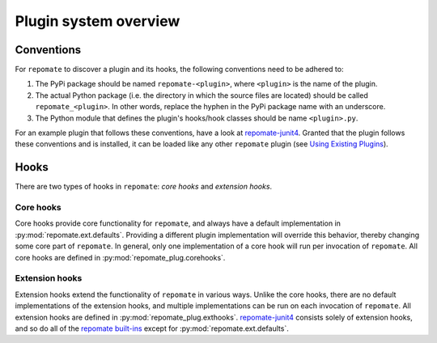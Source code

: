 Plugin system overview
**********************

Conventions
===========
For ``repomate`` to discover a plugin and its hooks, the following conventions
need to be adhered to:

1. The PyPi package should be named ``repomate-<plugin>``, where ``<plugin>``
   is the name of the plugin.
2. The actual Python package (i.e. the directory in which the source files
   are located) should be called ``repomate_<plugin>``. In other words,
   replace the hyphen in the PyPi package name with an underscore.
3. The Python module that defines the plugin's hooks/hook classes should be
   name ``<plugin>.py``.

For an example plugin that follows these conventions, have a look at
repomate-junit4_.  Granted that the plugin follows these conventions and is
installed, it can be loaded like any other ``repomate`` plugin (see `Using
Existing Plugins`_).

Hooks
=====
There are two types of hooks in ``repomate``: *core hooks* and *extension
hooks*.

Core hooks
----------
Core hooks provide core functionality for ``repomate``, and always have a
default implementation in :py:mod:`repomate.ext.defaults`. Providing a
different plugin implementation will override this behavior, thereby
changing some core part of ``repomate``. In general, only one implementation
of a core hook will run per invocation of ``repomate``. All core hooks are
defined in :py:mod:`repomate_plug.corehooks`.

Extension hooks
---------------
Extension hooks extend the functionality of ``repomate`` in various ways.
Unlike the core hooks, there are no default implementations of the extension
hooks, and multiple implementations can be run on each invocation of
``repomate``. All extension hooks are defined in
:py:mod:`repomate_plug.exthooks`. repomate-junit4_ consists solely of extension hooks,
and so do all of the `repomate built-ins`_ except for :py:mod:`repomate.ext.defaults`.

.. _repomate built-ins: https://repomate.readthedocs.io/en/latest/plugins.html#built-in-plugins
.. _repomate-junit4: https://github.com/slarse/repomate-junit4
.. _Using Existing Plugins: https://repomate.readthedocs.io/en/latest/plugins.html#using-existing-plugins
